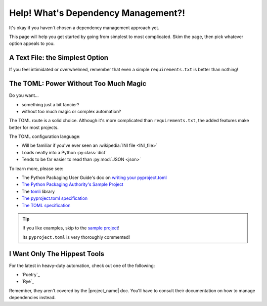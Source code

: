 .. _library-install-choosing_dependency-approach:

Help! What's Dependency Management?!
------------------------------------

.. _TOML: https://toml.io/en/
.. _writing_toml: https://packaging.python.org/en/latest/guides/writing-pyproject-toml/
.. _pypa_sampleproject: https://github.com/pypa/sampleproject/blob/main/pyproject.toml
.. _The pyproject.toml specification: https://packaging.python.org/en/latest/specifications/pyproject-toml/

It's okay if you haven't chosen a dependency management approach yet.

This page will help you get started by going from simplest to most
complicated. Skim the page, then pick whatever option appeals to you.

A Text File: the Simplest Option
""""""""""""""""""""""""""""""""

If you feel intimidated or overwhelmed, remember that even a simple
``requirements.txt`` is better than nothing!

The TOML: Power Without Too Much Magic
""""""""""""""""""""""""""""""""""""""

Do you want...

* something just a bit fancier?
* without too much magic or complex automation?

The TOML route is a solid choice. Although it's more complicated than
``requirements.txt``, the added features make better for most projects.

The TOML configuration language:

* Will be familiar if you've ever seen an :wikipedia:`INI file <INI_file>`
* Loads neatly into a Python :py:class:`dict`
* Tends to be far easier to read than :py:mod:`JSON <json>`

To learn more, please see:

* The Python Packaging User Guide's doc on
  `writing your pyproject.toml <writing_toml>`_
* `The Python Packaging Authority's Sample Project <pypa_sampleproject>`_
* The `tomli <https://github.com/hukkin/tomli>`_ library
* `The pyproject.toml specification`_
* `The TOML specification <TOML>`_

.. tip:: If you like examples, skip to the
         `sample project <pypa_sampleproject>`_!

         Its ``pyproject.toml`` is very thoroughly commented!


I Want Only The Hippest Tools
"""""""""""""""""""""""""""""

For the latest in heavy-duty automation, check out one of the following:

* `Poetry`_
* `Rye`_

Remember, they aren't covered by the |project_name| doc. You'll have to
consult their documentation on how to manage dependencies instead.

